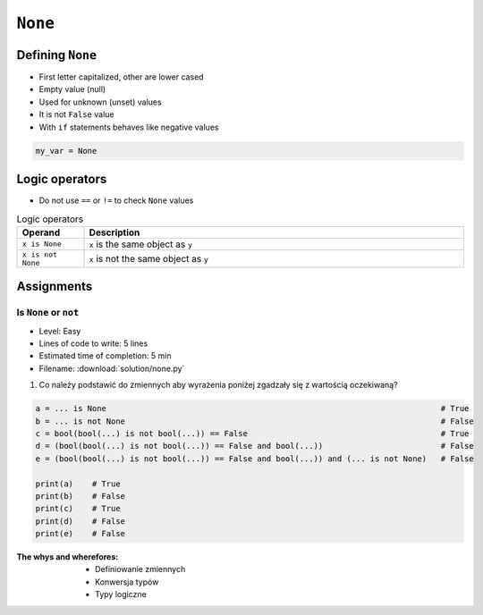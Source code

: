 .. _Logical Types:

********
``None``
********


Defining ``None``
=================
* First letter capitalized, other are lower cased
* Empty value (null)
* Used for unknown (unset) values
* It is not ``False`` value
* With ``if`` statements behaves like negative values

.. code-block:: python

    my_var = None


Logic operators
===============
* Do not use ``==`` or ``!=`` to check ``None`` values

.. csv-table:: Logic operators
    :header: "Operand", "Description"
    :widths: 15, 85

    "``x is None``", "``x`` is the same object as ``y``"
    "``x is not None``", "``x`` is not the same object as ``y``"


Assignments
===========

Is ``None`` or ``not``
----------------------
* Level: Easy
* Lines of code to write: 5 lines
* Estimated time of completion: 5 min
* Filename: :download:`solution/none.py`

#. Co należy podstawić do zmiennych aby wyrażenia poniżej zgadzały się z wartością oczekiwaną?

.. code-block:: python

        a = ... is None                                                                       # True
        b = ... is not None                                                                   # False
        c = bool(bool(...) is not bool(...)) == False                                         # True
        d = (bool(bool(...) is not bool(...)) == False and bool(...))                         # False
        e = (bool(bool(...) is not bool(...)) == False and bool(...)) and (... is not None)   # False

        print(a)    # True
        print(b)    # False
        print(c)    # True
        print(d)    # False
        print(e)    # False

:The whys and wherefores:
    * Definiowanie zmiennych
    * Konwersja typów
    * Typy logiczne


.. todo:: poprawić zadanie, jest tendencyjne
